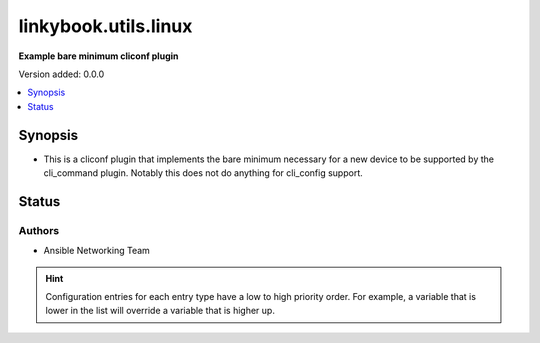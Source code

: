 .. _linkybook.utils.linux_cliconf:


*********************
linkybook.utils.linux
*********************

**Example bare minimum cliconf plugin**


Version added: 0.0.0

.. contents::
   :local:
   :depth: 1


Synopsis
--------
- This is a cliconf plugin that implements the bare minimum necessary for a new device to be supported by the cli_command plugin. Notably this does not do anything for cli_config support.











Status
------


Authors
~~~~~~~

- Ansible Networking Team


.. hint::
    Configuration entries for each entry type have a low to high priority order. For example, a variable that is lower in the list will override a variable that is higher up.
